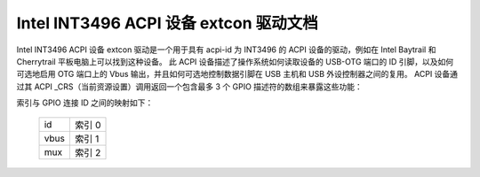 =====================================================
Intel INT3496 ACPI 设备 extcon 驱动文档
=====================================================

Intel INT3496 ACPI 设备 extcon 驱动是一个用于具有 acpi-id 为 INT3496 的 ACPI 设备的驱动，例如在 Intel Baytrail 和 Cherrytrail 平板电脑上可以找到这种设备。
此 ACPI 设备描述了操作系统如何读取设备的 USB-OTG 端口的 ID 引脚，以及如何可选地启用 OTG 端口上的 Vbus 输出，并且如何可选地控制数据引脚在 USB 主机和 USB 外设控制器之间的复用。
ACPI 设备通过其 ACPI _CRS（当前资源设置）调用返回一个包含最多 3 个 GPIO 描述符的数组来暴露这些功能：

=======  =====================================================================
索引 0  ID 引脚的输入 GPIO，这始终存在且有效
索引 1  启用从设备到 OTG 端口的 Vbus 输出的输出 GPIO，写入 1 以启用 Vbus 输出（此 GPIO 描述符可能不存在或无效）
索引 2  在 USB 主机和 USB 外设控制器之间复用数据引脚的输出 GPIO，写入 1 以切换到外设控制器
=======  =====================================================================

索引与 GPIO 连接 ID 之间的映射如下：

	======= =======
	id	索引 0
	vbus	索引 1
	mux	索引 2
	======= =======
